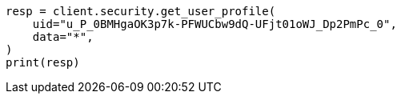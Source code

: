 // This file is autogenerated, DO NOT EDIT
// rest-api/security/update-user-profile-data.asciidoc:135

[source, python]
----
resp = client.security.get_user_profile(
    uid="u_P_0BMHgaOK3p7k-PFWUCbw9dQ-UFjt01oWJ_Dp2PmPc_0",
    data="*",
)
print(resp)
----
